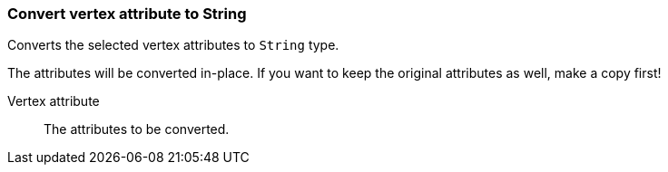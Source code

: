 ### Convert vertex attribute to String

Converts the selected vertex attributes to `String` type.

The attributes will be converted in-place. If you want to keep the original attributes as
well, make a copy first!

====
[p-attr]#Vertex attribute#::
The attributes to be converted.
====
